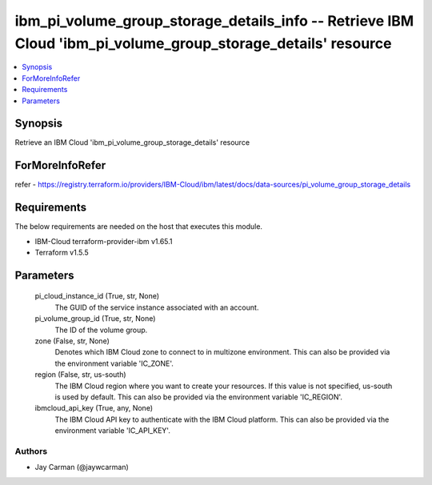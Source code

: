 
ibm_pi_volume_group_storage_details_info -- Retrieve IBM Cloud 'ibm_pi_volume_group_storage_details' resource
=============================================================================================================

.. contents::
   :local:
   :depth: 1


Synopsis
--------

Retrieve an IBM Cloud 'ibm_pi_volume_group_storage_details' resource


ForMoreInfoRefer
----------------
refer - https://registry.terraform.io/providers/IBM-Cloud/ibm/latest/docs/data-sources/pi_volume_group_storage_details

Requirements
------------
The below requirements are needed on the host that executes this module.

- IBM-Cloud terraform-provider-ibm v1.65.1
- Terraform v1.5.5



Parameters
----------

  pi_cloud_instance_id (True, str, None)
    The GUID of the service instance associated with an account.


  pi_volume_group_id (True, str, None)
    The ID of the volume group.


  zone (False, str, None)
    Denotes which IBM Cloud zone to connect to in multizone environment. This can also be provided via the environment variable 'IC_ZONE'.


  region (False, str, us-south)
    The IBM Cloud region where you want to create your resources. If this value is not specified, us-south is used by default. This can also be provided via the environment variable 'IC_REGION'.


  ibmcloud_api_key (True, any, None)
    The IBM Cloud API key to authenticate with the IBM Cloud platform. This can also be provided via the environment variable 'IC_API_KEY'.













Authors
~~~~~~~

- Jay Carman (@jaywcarman)

